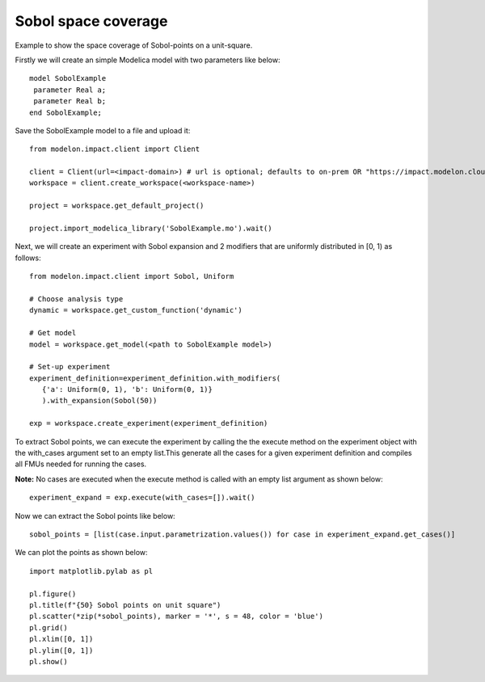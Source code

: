 Sobol space coverage
====================

Example to show the space coverage of Sobol-points on a unit-square. 

Firstly we will create an simple Modelica model with two parameters like below::

   model SobolExample
    parameter Real a;
    parameter Real b;
   end SobolExample;

Save the SobolExample model to a file and upload it::

   from modelon.impact.client import Client

   client = Client(url=<impact-domain>) # url is optional; defaults to on-prem OR "https://impact.modelon.cloud"
   workspace = client.create_workspace(<workspace-name>)

   project = workspace.get_default_project()

   project.import_modelica_library('SobolExample.mo').wait()

Next, we will create an experiment with Sobol expansion and 2 modifiers that are uniformly 
distributed in [0, 1) as follows::

   from modelon.impact.client import Sobol, Uniform

   # Choose analysis type
   dynamic = workspace.get_custom_function('dynamic')

   # Get model
   model = workspace.get_model(<path to SobolExample model>)

   # Set-up experiment
   experiment_definition=experiment_definition.with_modifiers(
      {'a': Uniform(0, 1), 'b': Uniform(0, 1)}
      ).with_expansion(Sobol(50))

   exp = workspace.create_experiment(experiment_definition)

To extract Sobol points, we can execute the experiment by calling the the execute method on 
the experiment object with the with_cases argument set to an empty list.This generate all the cases 
for a given experiment definition and compiles all FMUs needed for running the cases. 

**Note:** No cases are executed when the execute method is called with an empty list argument 
as shown below::

   experiment_expand = exp.execute(with_cases=[]).wait()

Now we can extract the Sobol points like below::

   sobol_points = [list(case.input.parametrization.values()) for case in experiment_expand.get_cases()]

We can plot the points as shown below::

   import matplotlib.pylab as pl

   pl.figure()
   pl.title(f"{50} Sobol points on unit square")
   pl.scatter(*zip(*sobol_points), marker = '*', s = 48, color = 'blue')
   pl.grid()
   pl.xlim([0, 1])
   pl.ylim([0, 1])
   pl.show()

.. image:: images/sobol_space_coverage.svg